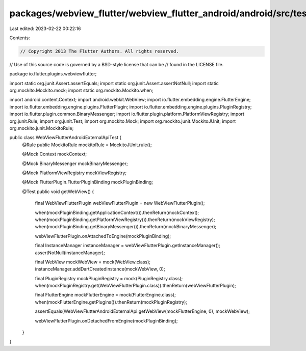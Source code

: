 packages/webview_flutter/webview_flutter_android/android/src/test/java/io/flutter/plugins/webviewflutter/WebViewFlutterAndroidExternalApiTest.java
==================================================================================================================================================

Last edited: 2023-02-22 00:22:16

Contents:

.. code-block:: java

    // Copyright 2013 The Flutter Authors. All rights reserved.
// Use of this source code is governed by a BSD-style license that can be
// found in the LICENSE file.

package io.flutter.plugins.webviewflutter;

import static org.junit.Assert.assertEquals;
import static org.junit.Assert.assertNotNull;
import static org.mockito.Mockito.mock;
import static org.mockito.Mockito.when;

import android.content.Context;
import android.webkit.WebView;
import io.flutter.embedding.engine.FlutterEngine;
import io.flutter.embedding.engine.plugins.FlutterPlugin;
import io.flutter.embedding.engine.plugins.PluginRegistry;
import io.flutter.plugin.common.BinaryMessenger;
import io.flutter.plugin.platform.PlatformViewRegistry;
import org.junit.Rule;
import org.junit.Test;
import org.mockito.Mock;
import org.mockito.junit.MockitoJUnit;
import org.mockito.junit.MockitoRule;

public class WebViewFlutterAndroidExternalApiTest {
  @Rule public MockitoRule mockitoRule = MockitoJUnit.rule();

  @Mock Context mockContext;

  @Mock BinaryMessenger mockBinaryMessenger;

  @Mock PlatformViewRegistry mockViewRegistry;

  @Mock FlutterPlugin.FlutterPluginBinding mockPluginBinding;

  @Test
  public void getWebView() {
    final WebViewFlutterPlugin webViewFlutterPlugin = new WebViewFlutterPlugin();

    when(mockPluginBinding.getApplicationContext()).thenReturn(mockContext);
    when(mockPluginBinding.getPlatformViewRegistry()).thenReturn(mockViewRegistry);
    when(mockPluginBinding.getBinaryMessenger()).thenReturn(mockBinaryMessenger);

    webViewFlutterPlugin.onAttachedToEngine(mockPluginBinding);

    final InstanceManager instanceManager = webViewFlutterPlugin.getInstanceManager();
    assertNotNull(instanceManager);

    final WebView mockWebView = mock(WebView.class);
    instanceManager.addDartCreatedInstance(mockWebView, 0);

    final PluginRegistry mockPluginRegistry = mock(PluginRegistry.class);
    when(mockPluginRegistry.get(WebViewFlutterPlugin.class)).thenReturn(webViewFlutterPlugin);

    final FlutterEngine mockFlutterEngine = mock(FlutterEngine.class);
    when(mockFlutterEngine.getPlugins()).thenReturn(mockPluginRegistry);

    assertEquals(WebViewFlutterAndroidExternalApi.getWebView(mockFlutterEngine, 0), mockWebView);

    webViewFlutterPlugin.onDetachedFromEngine(mockPluginBinding);
  }
}


